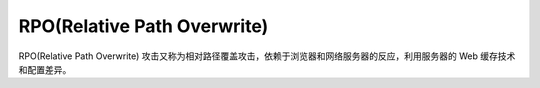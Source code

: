 RPO(Relative Path Overwrite)
================================


RPO(Relative Path Overwrite) 攻击又称为相对路径覆盖攻击，依赖于浏览器和网络服务器的反应，利用服务器的 Web 缓存技术和配置差异。
